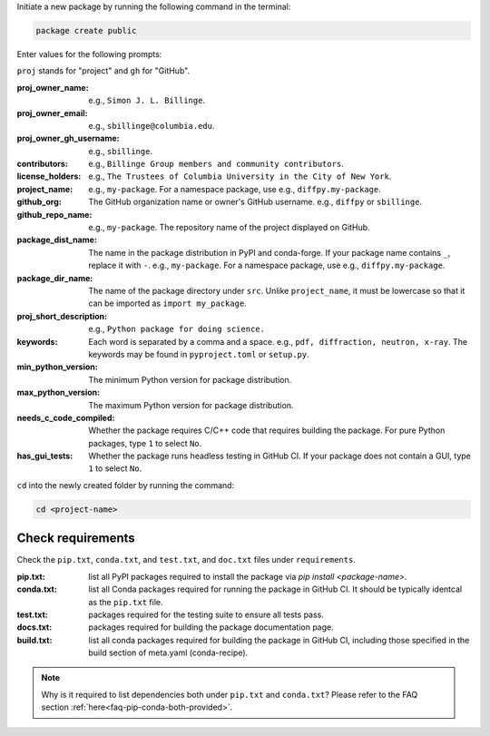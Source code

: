 Initiate a new package by running the following command in the terminal:

.. code-block:: bash

    package create public

Enter values for the following prompts:

``proj`` stands for "project" and ``gh`` for "GitHub".

:proj_owner_name: e.g., ``Simon J. L. Billinge``.

:proj_owner_email: e.g., ``sbillinge@columbia.edu``.

:proj_owner_gh_username: e.g., ``sbillinge``.

:contributors: e.g., ``Billinge Group members and community contributors``.

:license_holders: e.g., ``The Trustees of Columbia University in the City of New York``.

:project_name: e.g., ``my-package``. For a namespace package, use e.g., ``diffpy.my-package``.

:github_org: The GitHub organization name or owner's GitHub username. e.g., ``diffpy`` or ``sbillinge``.

:github_repo_name: e.g., ``my-package``. The repository name of the project displayed on GitHub.

:package_dist_name: The name in the package distribution in PyPI and conda-forge. If your package name contains ``_``, replace it with ``-``. e.g., ``my-package``. For a namespace package, use e.g., ``diffpy.my-package``.

:package_dir_name: The name of the package directory under ``src``. Unlike ``project_name``, it must be lowercase so that it can be imported as ``import my_package``.

:proj_short_description: e.g., ``Python package for doing science.``

:keywords: Each word is separated by a comma and a space. e.g., ``pdf, diffraction, neutron, x-ray``. The keywords may be found in ``pyproject.toml`` or ``setup.py``.

:min_python_version: The minimum Python version for package distribution.

:max_python_version: The maximum Python version for package distribution.

:needs_c_code_compiled: Whether the package requires C/C++ code that requires building the package. For pure Python packages, type ``1`` to select ``No``.

:has_gui_tests: Whether the package runs headless testing in GitHub CI. If your package does not contain a GUI, type ``1`` to select ``No``.

``cd`` into the newly created folder by running the command:

.. code-block:: bash

    cd <project-name>

Check requirements
^^^^^^^^^^^^^^^^^^^

Check the ``pip.txt``, ``conda.txt``, and ``test.txt``, and ``doc.txt`` files under ``requirements``.

:pip.txt: list all PyPI packages required to install the package via `pip install <package-name>`.

:conda.txt: list all Conda packages required for running the package in GitHub CI. It should be typically identcal as the ``pip.txt`` file.

:test.txt: packages required for the testing suite to ensure all tests pass.

:docs.txt: packages required for building the package documentation page.

:build.txt: list all conda packages required for building the package in GitHub CI, including those specified in the build section of meta.yaml (conda-recipe).

.. note::

    Why is it required to list dependencies both under ``pip.txt`` and ``conda.txt``? Please refer to the FAQ section :ref:`here<faq-pip-conda-both-provided>`.









